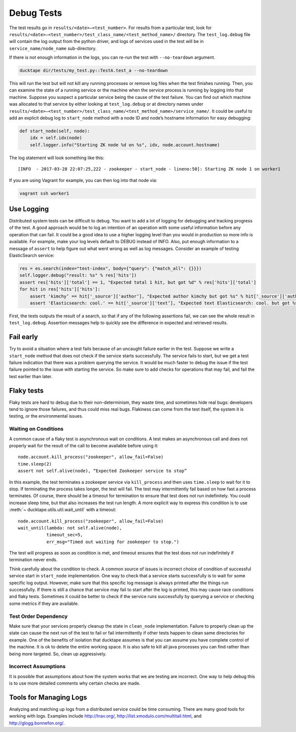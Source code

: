 .. _topics-debug_tests:

===========
Debug Tests
===========

The test results go in ``results/<date>—<test_number>``. For results from a particular test, look for ``results/<date>—<test_number>/test_class_name/<test_method_name>/`` directory. The ``test_log.debug`` file will contain the log output from the python driver, and logs of services used in the test will be in ``service_name/node_name`` sub-directory.

If there is not enough information in the logs, you can re-run the test with ``--no-teardown`` argument.

.. code-block:: bash

    ducktape dir/tests/my_test.py::TestA.test_a --no-teardown


This will run the test but will not kill any running processes or remove log files when the test finishes running. Then, you can examine the state of a running service or the machine when the service process is running by logging into that machine. Suppose you suspect a particular service being the cause of the test failure. You can find out which machine was allocated to that service by either looking at ``test_log.debug`` or at directory names under ``results/<date>—<test_number>/test_class_name/<test_method_name>/service_name/``. It could be useful to add an explicit debug log to ``start_node`` method with a node ID and node’s hostname information for easy debugging:

.. code-block:: python

    def start_node(self, node):
        idx = self.idx(node)
        self.logger.info("Starting ZK node %d on %s", idx, node.account.hostname)

The log statement will look something like this::

    [INFO  - 2017-03-28 22:07:25,222 - zookeeper - start_node - lineno:50]: Starting ZK node 1 on worker1

If you are using Vagrant for example, you can then log into that node via:

.. code-block:: bash

    vagrant ssh worker1



Use Logging
===========

Distributed system tests can be difficult to debug. You want to add a lot of logging for debugging and tracking progress of the test. A good approach would be to log an intention of an operation with some useful information before any operation that can fail. It could be a good idea to use a higher logging level than you would in production so more info is available. For example, make your log levels default to DEBUG instead of INFO. Also, put enough information to a message of ``assert`` to help figure out what went wrong as well as log messages. Consider an example of testing ElasticSearch service:

.. code-block:: python

        res = es.search(index="test-index", body={"query": {"match_all": {}}})
        self.logger.debug("result: %s" % res['hits'])
        assert res['hits']['total'] == 1, "Expected total 1 hit, but got %d" % res['hits']['total']
        for hit in res['hits']['hits']:
            assert 'kimchy’ == hit['_source']['author’], "Expected author kimchy but got %s" % hit['_source']['author']
            assert 'Elasticsearch: cool.' == hit['_source']['text’], "Expected text Elasticsearch: cool. but got %s" % hit['_source']['text’]

First, the tests outputs the result of a search, so that if any of the following assertions fail, we can see the whole result in ``test_log.debug``. Assertion messages help to quickly see the difference in expected and retrieved results. 


Fail early
==========

Try to avoid a situation where a test fails because of an uncaught failure earlier in the test. Suppose we write a ``start_node`` method that does not check if the service starts successfully. The service fails to start, but we get a test failure indication that there was a problem querying the service. It would be much faster to debug the issue if the test failure pointed to the issue with starting the service. So make sure to add checks for operations that may fail, and fail the test earlier than later.


Flaky tests
============

Flaky tests are hard to debug due to their non-determinism, they waste time, and sometimes hide real bugs: developers tend to ignore those failures, and thus could miss real bugs. Flakiness can come from the test itself, the system it is testing, or the environmental issues.

Waiting on Conditions
^^^^^^^^^^^^^^^^^^^^^

A common cause of a flaky test is asynchronous wait on conditions. A test makes an asynchronous call and does not properly wait for the result of the call to become available before using it::

	node.account.kill_process("zookeeper", allow_fail=False)
	time.sleep(2)
	assert not self.alive(node), “Expected Zookeeper service to stop” 

In this example, the test terminates a zookeeper service via ``kill_process`` and then uses ``time.sleep`` to wait for it to stop. If terminating the process takes longer, the test will fail. The test may intermittently fail based on how fast a process terminates. Of course, there should be a timeout for termination to ensure that test does not run indefinitely. You could increase sleep time, but that also increases the test run length. A more explicit way to express this condition is to use :meth:`~ ducktape.utils.util.wait_until` with a timeout::

	node.account.kill_process("zookeeper", allow_fail=False)
	wait_until(lambda: not self.alive(node),
                   timeout_sec=5,
                   err_msg="Timed out waiting for zookeeper to stop.")

The test will progress as soon as condition is met, and timeout ensures that the test does not run indefinitely if termination never ends.

Think carefully about the condition to check. A common source of issues is incorrect choice of condition of successful service start in ``start_node`` implementation. One way to check that a service starts successfully is to wait for some specific log output. However, make sure that this specific log message is always printed after the things run successfully. If there is still a chance that service may fail to start after the log is printed, this may cause race conditions and flaky tests. Sometimes it could be better to check if the service runs successfully by querying a service or checking some metrics if they are available.


Test Order Dependency
^^^^^^^^^^^^^^^^^^^^^

Make sure that your services properly cleanup the state in ``clean_node`` implementation. Failure to properly clean up the state can cause the next run of the test to fail or fail intermittently if other tests happen to clean same directories for example. One of the benefits of isolation that ducktape assumes is that you can assume you have complete control of the machine. It is ok to delete the entire working space. It is also safe to kill all java processes you can find rather than being more targeted. So, clean up aggressively.

Incorrect Assumptions
^^^^^^^^^^^^^^^^^^^^^

It is possible that assumptions about how the system works that we are testing are incorrect. One way to help debug this is to use more detailed comments why certain checks are made.


Tools for Managing Logs
=======================

Analyzing and matching up logs from a distributed service could be time consuming. There are many good tools for working with logs. Examples include http://lnav.org/, http://list.xmodulo.com/multitail.html, and http://glogg.bonnefon.org/.

